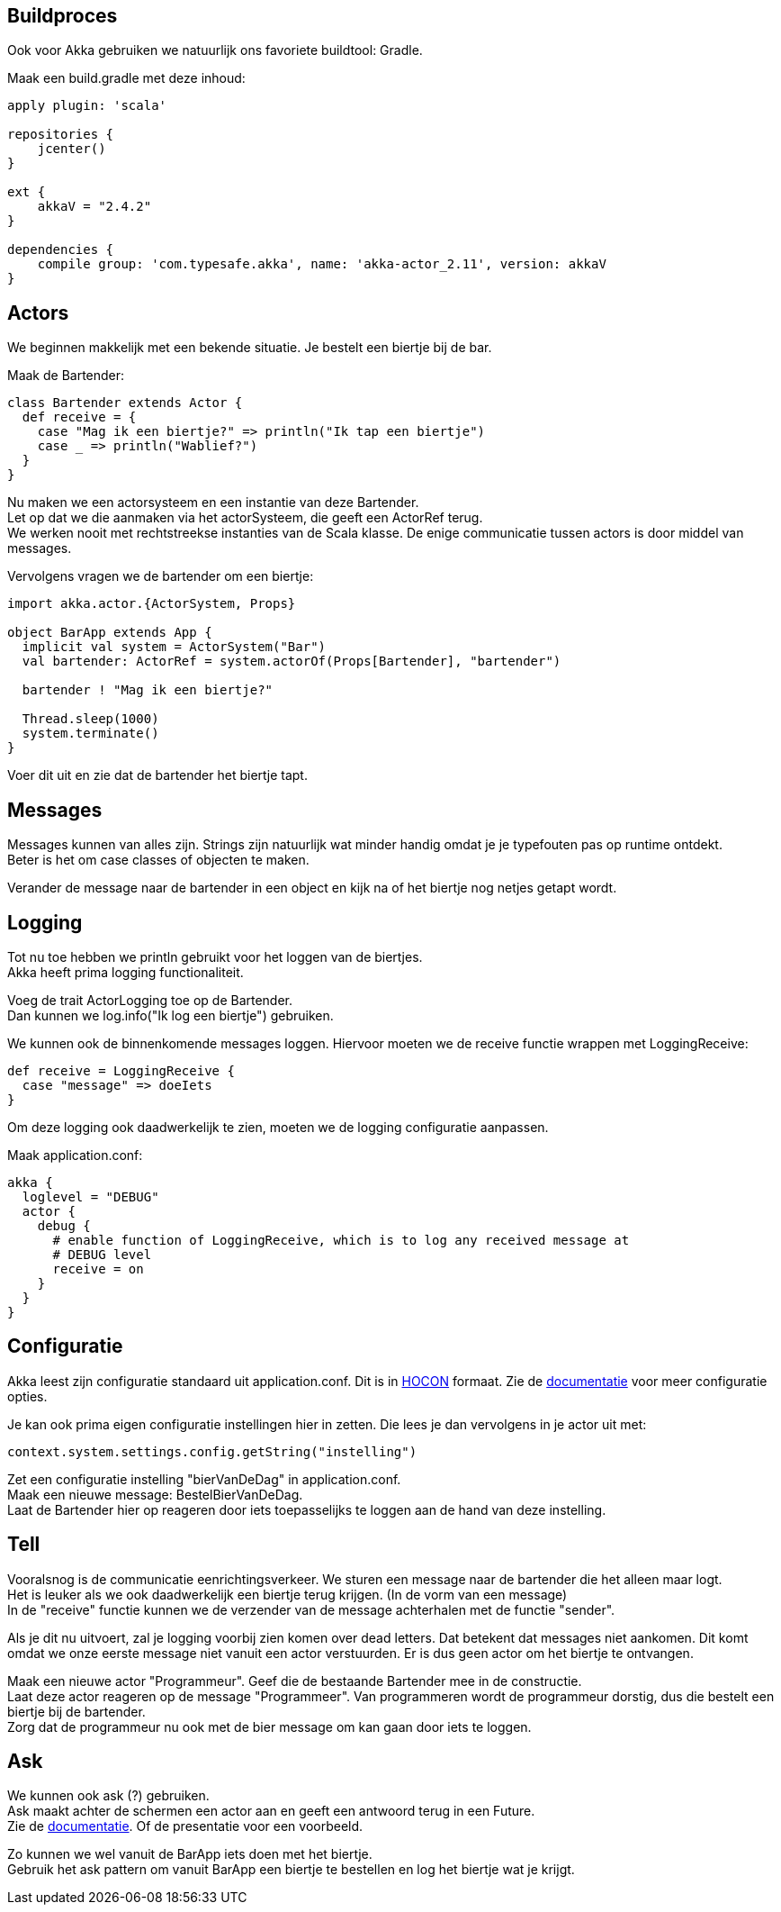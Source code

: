 == Buildproces
Ook voor Akka gebruiken we natuurlijk ons favoriete buildtool: Gradle.

Maak een build.gradle met deze inhoud:

[source,gradle]
----
apply plugin: 'scala'

repositories {
    jcenter()
}

ext {
    akkaV = "2.4.2"
}

dependencies {
    compile group: 'com.typesafe.akka', name: 'akka-actor_2.11', version: akkaV
}
----


== Actors
We beginnen makkelijk met een bekende situatie. Je bestelt een biertje bij de bar.

Maak de Bartender:

[source,scala]
----
class Bartender extends Actor {
  def receive = {
    case "Mag ik een biertje?" => println("Ik tap een biertje")
    case _ => println("Wablief?")
  }
}
----

Nu maken we een actorsysteem en een instantie van deze Bartender. +
Let op dat we die aanmaken via het actorSysteem, die geeft een ActorRef terug. +
We werken nooit met rechtstreekse instanties van de Scala klasse. De enige communicatie tussen actors is door middel van messages.

Vervolgens vragen we de bartender om een biertje:

[source,scala]
----
import akka.actor.{ActorSystem, Props}

object BarApp extends App {
  implicit val system = ActorSystem("Bar")
  val bartender: ActorRef = system.actorOf(Props[Bartender], "bartender")

  bartender ! "Mag ik een biertje?"

  Thread.sleep(1000)
  system.terminate()
}
----

Voer dit uit en zie dat de bartender het biertje tapt.

== Messages
Messages kunnen van alles zijn. Strings zijn natuurlijk wat minder handig omdat je je typefouten pas op runtime ontdekt. +
Beter is het om case classes of objecten te maken.

Verander de message naar de bartender in een object en kijk na of het biertje nog netjes getapt wordt.

== Logging
Tot nu toe hebben we println gebruikt voor het loggen van de biertjes. +
Akka heeft prima logging functionaliteit. +

Voeg de trait ActorLogging toe op de Bartender. +
Dan kunnen we log.info("Ik log een biertje") gebruiken.

We kunnen ook de binnenkomende messages loggen. Hiervoor moeten we de receive functie wrappen met LoggingReceive:
[source,scala]
----
def receive = LoggingReceive {
  case "message" => doeIets
}
----

Om deze logging ook daadwerkelijk te zien, moeten we de logging configuratie aanpassen. +

Maak application.conf:
[source]
----
akka {
  loglevel = "DEBUG"
  actor {
    debug {
      # enable function of LoggingReceive, which is to log any received message at
      # DEBUG level
      receive = on
    }
  }
}
----

== Configuratie
Akka leest zijn configuratie standaard uit application.conf.
Dit is in link:https://github.com/typesafehub/config#using-hocon-the-json-superset[HOCON] formaat.
Zie de link:http://doc.akka.io/docs/akka/current/general/configuration.html#Listing_of_the_Reference_Configuration[documentatie] voor meer configuratie opties.

Je kan ook prima eigen configuratie instellingen hier in zetten. Die lees je dan vervolgens in je actor uit met:
[source,scala]
----
context.system.settings.config.getString("instelling")
----

Zet een configuratie instelling "bierVanDeDag" in application.conf. +
Maak een nieuwe message: BestelBierVanDeDag. +
Laat de Bartender hier op reageren door iets toepasselijks te loggen aan de hand van deze instelling.


== Tell
Vooralsnog is de communicatie eenrichtingsverkeer. We sturen een message naar de bartender die het alleen maar logt. +
Het is leuker als we ook daadwerkelijk een biertje terug krijgen. (In de vorm van een message) +
In de "receive" functie kunnen we de verzender van de message achterhalen met de functie "sender".

Als je dit nu uitvoert, zal je logging voorbij zien komen over dead letters. Dat betekent dat messages niet aankomen.
Dit komt omdat we onze eerste message niet vanuit een actor verstuurden. Er is dus geen actor om het biertje te ontvangen.

Maak een nieuwe actor "Programmeur". Geef die de bestaande Bartender mee in de constructie. +
Laat deze actor reageren op de message "Programmeer". Van programmeren wordt de programmeur dorstig, dus die bestelt een biertje bij de bartender. +
Zorg dat de programmeur nu ook met de bier message om kan gaan door iets te loggen.


== Ask
We kunnen ook ask (?) gebruiken. +
Ask maakt achter de schermen een actor aan en geeft een antwoord terug in een Future. +
Zie de link:http://doc.akka.io/docs/akka/current/scala/actors.html#Send_messages[documentatie]. Of de presentatie voor een voorbeeld.

Zo kunnen we wel vanuit de BarApp iets doen met het biertje. +
Gebruik het ask pattern om vanuit BarApp een biertje te bestellen en log het biertje wat je krijgt.









